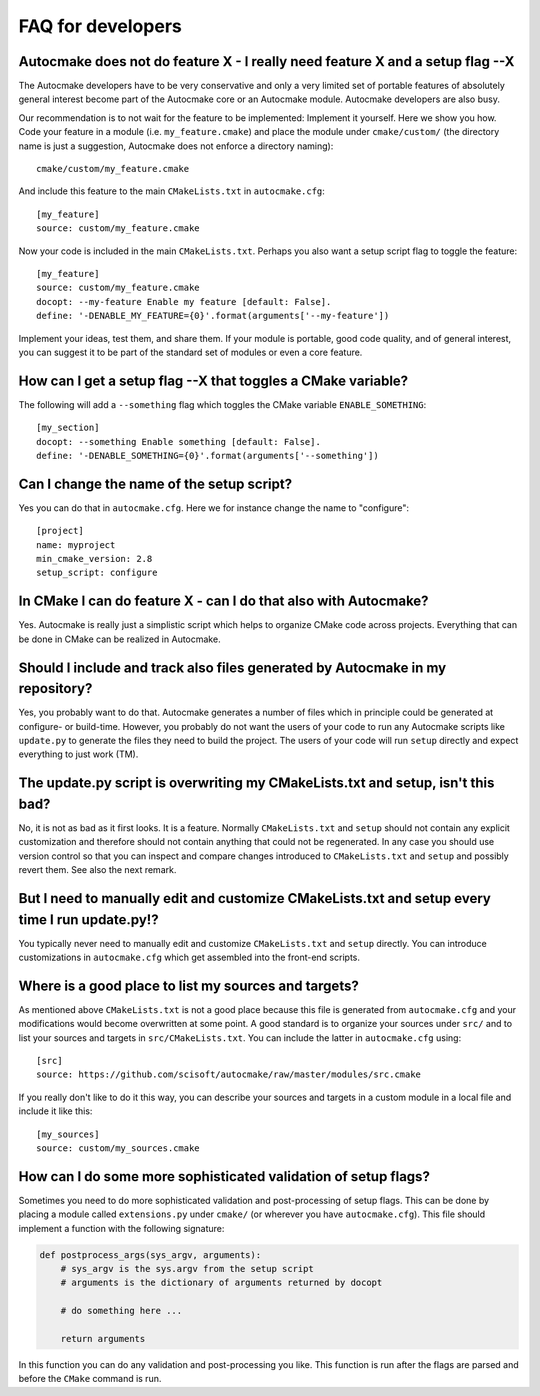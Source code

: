 

FAQ for developers
==================


Autocmake does not do feature X - I really need feature X and a setup flag --X
------------------------------------------------------------------------------

The Autocmake developers have to be very conservative and only a very limited
set of portable features of absolutely general interest become part of the
Autocmake core or an Autocmake module. Autocmake developers are also busy.

Our recommendation is to not wait for the feature to be implemented: Implement
it yourself. Here we show you how. Code your feature in a module (i.e.
``my_feature.cmake``) and place the module under ``cmake/custom/`` (the
directory name is just a suggestion, Autocmake does not enforce a directory
naming)::

  cmake/custom/my_feature.cmake

And include this feature to the main ``CMakeLists.txt`` in ``autocmake.cfg``::

  [my_feature]
  source: custom/my_feature.cmake

Now your code is included in the main ``CMakeLists.txt``. Perhaps you also
want a setup script flag to toggle the feature::

  [my_feature]
  source: custom/my_feature.cmake
  docopt: --my-feature Enable my feature [default: False].
  define: '-DENABLE_MY_FEATURE={0}'.format(arguments['--my-feature'])

Implement your ideas, test them, and share them.  If your module is portable,
good code quality, and of general interest, you can suggest it to be part of
the standard set of modules or even a core feature.


How can I get a setup flag --X that toggles a CMake variable?
-------------------------------------------------------------

The following will add a ``--something`` flag which toggles the CMake variable
``ENABLE_SOMETHING``::

  [my_section]
  docopt: --something Enable something [default: False].
  define: '-DENABLE_SOMETHING={0}'.format(arguments['--something'])


Can I change the name of the setup script?
------------------------------------------

Yes you can do that in ``autocmake.cfg``. Here we for instance change the name to "configure"::

  [project]
  name: myproject
  min_cmake_version: 2.8
  setup_script: configure


In CMake I can do feature X - can I do that also with Autocmake?
----------------------------------------------------------------

Yes. Autocmake is really just a simplistic script which helps to organize
CMake code across projects. Everything that can be done in CMake can be
realized in Autocmake.


Should I include and track also files generated by Autocmake in my repository?
------------------------------------------------------------------------------

Yes, you probably want to do that. Autocmake generates a number of files which
in principle could be generated at configure- or build-time.  However, you
probably do not want the users of your code to run any Autocmake scripts like
``update.py`` to generate the files they need to build the project. The users
of your code will run ``setup`` directly and expect everything to just work
(TM).


The update.py script is overwriting my CMakeLists.txt and setup, isn't this bad?
--------------------------------------------------------------------------------

No, it is not as bad as it first looks. It is a feature. Normally
``CMakeLists.txt`` and ``setup`` should not contain any explicit
customization and therefore should not contain anything that could not be
regenerated. In any case you should use version control so that you can inspect
and compare changes introduced to ``CMakeLists.txt`` and ``setup`` and
possibly revert them. See also the next remark.


But I need to manually edit and customize CMakeLists.txt and setup every time I run update.py!?
-----------------------------------------------------------------------------------------------

You typically never need to manually edit and customize ``CMakeLists.txt`` and
``setup`` directly. You can introduce customizations in ``autocmake.cfg``
which get assembled into the front-end scripts.


Where is a good place to list my sources and targets?
-----------------------------------------------------

As mentioned above ``CMakeLists.txt`` is not a good place because this file is
generated from ``autocmake.cfg`` and your modifications would become
overwritten at some point.  A good standard is to organize your sources under
``src/`` and to list your sources and targets in ``src/CMakeLists.txt``.  You
can include the latter in ``autocmake.cfg`` using::

  [src]
  source: https://github.com/scisoft/autocmake/raw/master/modules/src.cmake

If you really don't like to do it this way, you can describe your sources and
targets in a custom module in a local file and include it like this::

  [my_sources]
  source: custom/my_sources.cmake


How can I do some more sophisticated validation of setup flags?
---------------------------------------------------------------

Sometimes you need to do more sophisticated validation and post-processing
of setup flags. This can be done by placing a module called ``extensions.py``
under ``cmake/`` (or wherever you have ``autocmake.cfg``).
This file should implement a function with the following signature:

.. code-block:: python

  def postprocess_args(sys_argv, arguments):
      # sys_argv is the sys.argv from the setup script
      # arguments is the dictionary of arguments returned by docopt

      # do something here ...

      return arguments

In this function you can do any validation and post-processing you like.
This function is run after the flags are parsed and before the ``CMake`` command
is run.

